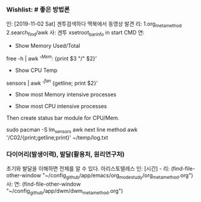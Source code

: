 *** Wishlist:   # 좋은 방법론
인: [2019-11-02 Sat] 겐투검색하다 맥북에서 동영상 발견
리: 1.org_meta_method 2.search_find/awk
사: 겐투 xsetroot_bar_info in start CMD
연:
         - Show Memory Used/Total
free -h | awk '/^Mem:/ {print $3 "/" $2}'
         - Show CPU Temp
sensors | awk '/^fan/ {getline; print $2}'
         - Show most Memory intensive processes

         - Show most CPU intensive processes
Then create status bar module for CPU/Mem.

sudo pacman -S lm_sensors
awk next line method
awk '/C02/{print;getline;print}' ~/temp/log.txt

*** 다이어리(발생이력), 발달(활용처, 원리연구처)
초기와 발달을 이해하면 전체를 알 수 있다. 아리스토텔레스
인: [시간] - 
리: (find-file-other-window "~/config_github/app/emacs/org_mode_study/org_meta_method.org")
사:  
연: (find-file-other-window "~/config_github/app/dwm/dwm_meta_method.org")
